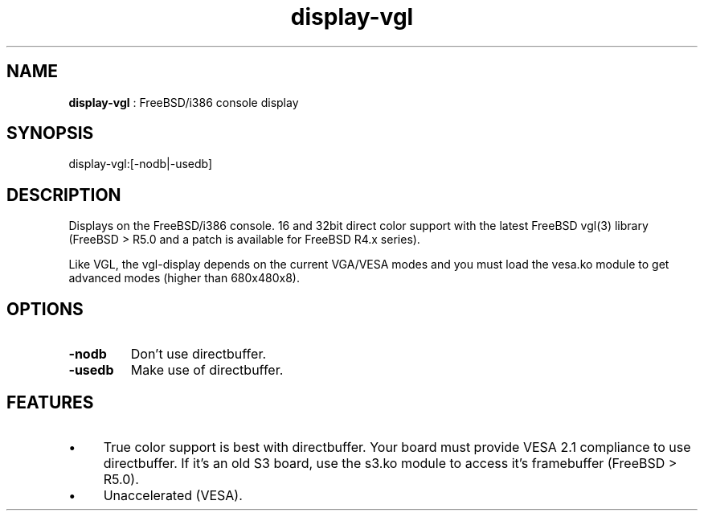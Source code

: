 .TH "display-vgl" 7 "2003-04-02 06:39:16" "ggi-current" GGI
.SH NAME
\fBdisplay-vgl\fR : FreeBSD/i386 console display
.SH SYNOPSIS
.nb
.nf
display-vgl:[-nodb|-usedb]
.fi

.SH DESCRIPTION
Displays on the FreeBSD/i386 console. 16 and 32bit direct color
support with the latest FreeBSD vgl(3) library (FreeBSD > R5.0 and a
patch is available for FreeBSD R4.x series).

Like VGL, the vgl-display depends on the current VGA/VESA modes and
you must load the vesa.ko module to get advanced modes (higher than
680x480x8).
.SH OPTIONS
.TP
\fB-nodb\fR
Don't use directbuffer.

.TP
\fB-usedb\fR
Make use of directbuffer.

.PP
.SH FEATURES
.IP \(bu 4
True color support is best with directbuffer. Your board must
provide VESA 2.1 compliance to use directbuffer. If it's an old S3
board, use the s3.ko module to access it's framebuffer (FreeBSD >
R5.0).
.IP \(bu 4
Unaccelerated (VESA).
.PP
